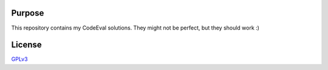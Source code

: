 Purpose
=======

This repository contains my CodeEval solutions.
They might not be perfect, but they should work :)

License
=======

`GPLv3 <http://www.gnu.org/licenses/gpl-3.0.html>`_